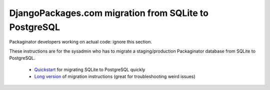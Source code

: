 ======================================================
DjangoPackages.com migration from SQLite to PostgreSQL
======================================================

Packaginator developers working on actual code: ignore this section.

These instructions are for the sysadmin who has to migrate a staging/production Packaginator database from SQLite to PostgreSQL.  

 * Quickstart_ for migrating SQLite to PostgreSQL quickly

 * `Long version`_ of migration instructions (great for troubleshooting weird issues)



.. _Quickstart: db_quickstart.html
.. _Long Version: db_long_version.html

